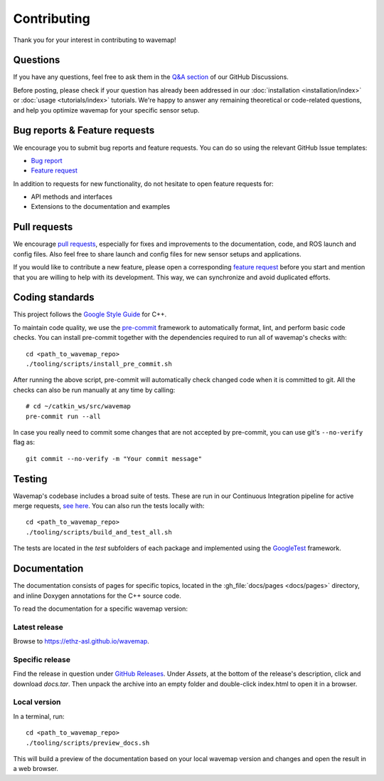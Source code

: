 Contributing
############
.. highlight:: bash
.. rstcheck: ignore-roles=gh_file

Thank you for your interest in contributing to wavemap!

Questions
*********
If you have any questions, feel free to ask them in the `Q&A section <https://github.com/ethz-asl/wavemap/discussions/categories/q-a>`_ of our GitHub Discussions.

Before posting, please check if your question has already been addressed in our :doc:`installation <installation/index>` or :doc:`usage <tutorials/index>` tutorials. We're happy to answer any remaining theoretical or code-related questions, and help you optimize wavemap for your specific sensor setup.

Bug reports & Feature requests
******************************
We encourage you to submit bug reports and feature requests. You can do so using the relevant GitHub Issue templates:

* `Bug report <https://github.com/ethz-asl/wavemap/issues/new?template=bug_report.md>`_
* `Feature request <https://github.com/ethz-asl/wavemap/issues/new?template=feature_request.md>`_

In addition to requests for new functionality, do not hesitate to open feature requests for:

* API methods and interfaces
* Extensions to the documentation and examples

Pull requests
*************
We encourage `pull requests <https://github.com/ethz-asl/wavemap/pulls>`_, especially for fixes and improvements to the documentation, code, and ROS launch and config files. Also feel free to share launch and config files for new sensor setups and applications.

If you would like to contribute a new feature, please open a corresponding `feature request <https://github.com/ethz-asl/wavemap/issues/new?template=feature_request.md>`_ before you start and mention that you are willing to help with its development. This way, we can synchronize and avoid duplicated efforts.

Coding standards
****************
This project follows the `Google Style Guide <https://google.github.io/styleguide/cppguide.html>`_ for C++.

To maintain code quality, we use the `pre-commit <https://pre-commit.com/>`_ framework to automatically format, lint, and perform basic code checks. You can install pre-commit together with the dependencies required to run all of wavemap's checks with::

    cd <path_to_wavemap_repo>
    ./tooling/scripts/install_pre_commit.sh

After running the above script, pre-commit will automatically check changed code when it is committed to git. All the checks can also be run manually at any time by calling::

    # cd ~/catkin_ws/src/wavemap
    pre-commit run --all

In case you really need to commit some changes that are not accepted by pre-commit, you can use git's ``--no-verify`` flag as::

    git commit --no-verify -m "Your commit message"

Testing
*******
Wavemap's codebase includes a broad suite of tests. These are run in our Continuous Integration pipeline for active merge requests, `see here <https://github.com/ethz-asl/wavemap/actions/workflows/ci.yml>`_. You can also run the tests locally with::

    cd <path_to_wavemap_repo>
    ./tooling/scripts/build_and_test_all.sh

The tests are located in the `test` subfolders of each package and implemented using the `GoogleTest <http://google.github.io/googletest/>`_ framework.

Documentation
*************
The documentation consists of pages for specific topics, located in the :gh_file:`docs/pages <docs/pages>` directory, and inline Doxygen annotations for the C++ source code.

To read the documentation for a specific wavemap version:

Latest release
==============
Browse to https://ethz-asl.github.io/wavemap.

Specific release
================
Find the release in question under `GitHub Releases <https://github.com/ethz-asl/wavemap/releases>`_. Under `Assets`, at the bottom of the release's description, click and download `docs.tar`. Then unpack the archive into an empty folder and double-click index.html to open it in a browser.

Local version
=============
In a terminal, run::

    cd <path_to_wavemap_repo>
    ./tooling/scripts/preview_docs.sh

This will build a preview of the documentation based on your local wavemap version and changes and open the result in a web browser.
